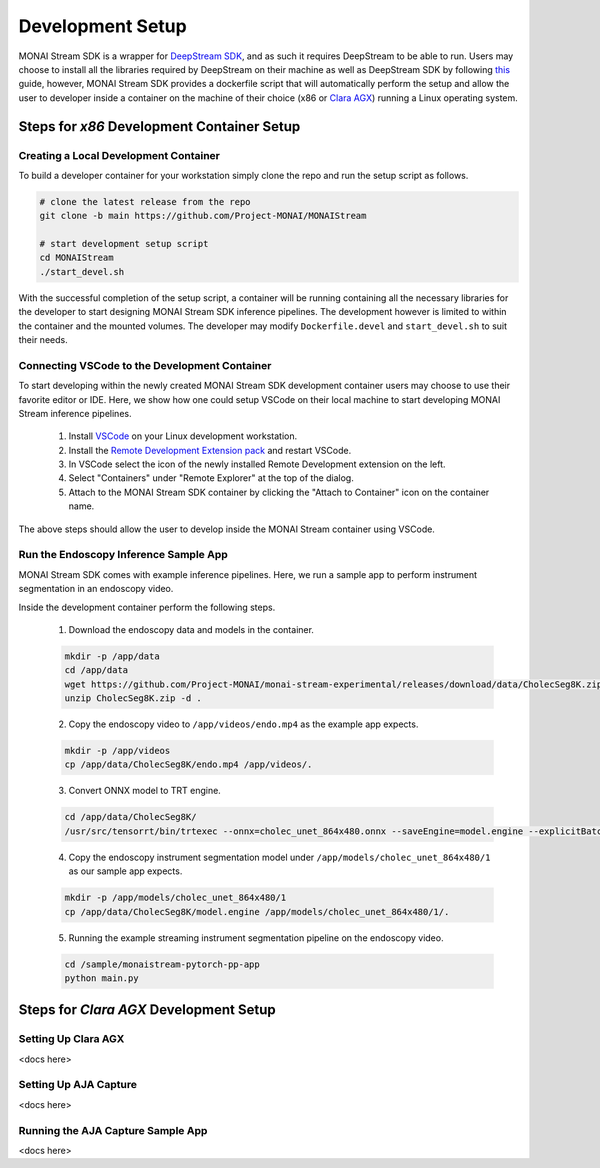 =================
Development Setup
=================

MONAI Stream SDK is a wrapper for `DeepStream SDK <https://developer.nvidia.com/deepstream-sdk>`_,
and as such it requires DeepStream to be able to run. Users may choose to install all the libraries
required by DeepStream on their machine as well as DeepStream SDK by following
`this <https://developer.nvidia.com/deepstream-getting-started>`_ guide, however, MONAI Stream SDK
provides a dockerfile script that will automatically perform the setup and allow the user to developer
inside a container on the machine of their choice (x86 or `Clara AGX <https://developer.nvidia.com/clara-agx-devkit>`_)
running a Linux operating system.

Steps for `x86` Development Container Setup
===========================================

Creating a Local Development Container
--------------------------------------

To build a developer container for your workstation simply clone the repo and run the setup script as follows.

.. code-block:: bash

    # clone the latest release from the repo
    git clone -b main https://github.com/Project-MONAI/MONAIStream

    # start development setup script
    cd MONAIStream
    ./start_devel.sh

With the successful completion of the setup script, a container will be running containing all the necessary libraries
for the developer to start designing MONAI Stream SDK inference pipelines. The development however is limited to within
the container and the mounted volumes. The developer may modify ``Dockerfile.devel`` and ``start_devel.sh`` to suit their
needs.

Connecting VSCode to the Development Container
----------------------------------------------

To start developing within the newly created MONAI Stream SDK development container users may choose to use their favorite
editor or IDE. Here, we show how one could setup VSCode on their local machine to start developing MONAI Stream inference
pipelines.

  1. Install `VSCode <https://code.visualstudio.com/download>`_ on your Linux development workstation.
  2. Install the `Remote Development Extension pack <https://marketplace.visualstudio.com/items?itemName=ms-vscode-remote.vscode-remote-extensionpack>`_ and restart VSCode.
  3. In VSCode select the icon |VSCodeRDE| of the newly installed Remote Development extension on the left.
  4. Select "Containers" under "Remote Explorer" at the top of the dialog.
     |VSCodeRemoteExplorer|
  5. Attach to the MONAI Stream SDK container by clicking the "Attach to Container" icon |VSCodeAttachContainer| on the container name.

  .. |VSCodeRDE| image:: ../images/vscode_remote_development_ext.png
    :alt: VSCode Remote Development Extension Icon

  .. |VSCodeRemoteExplorer| image:: ../images/vscode_remote_explorer.png
    :alt: VSCode Remote Development Extension Icon

  .. |VSCodeAttachContainer| image:: ../images/vscode_attach_container.png
    :alt: VSCode Remote Development Extension Icon

The above steps should allow the user to develop inside the MONAI Stream container using VSCode.

Run the Endoscopy Inference Sample App
--------------------------------------

MONAI Stream SDK comes with example inference pipelines. Here, we run a sample app
to perform instrument segmentation in an endoscopy video.

Inside the development container perform the following steps.

  1. Download the endoscopy data and models in the container.

  .. code-block:: bash
  
    mkdir -p /app/data
    cd /app/data
    wget https://github.com/Project-MONAI/monai-stream-experimental/releases/download/data/CholecSeg8K.zip
    unzip CholecSeg8K.zip -d .

  2. Copy the endoscopy video to ``/app/videos/endo.mp4`` as the example app expects.

  .. code-block:: bash

    mkdir -p /app/videos
    cp /app/data/CholecSeg8K/endo.mp4 /app/videos/.

  3. Convert ONNX model to TRT engine.

  .. code-block:: bash

      cd /app/data/CholecSeg8K/
      /usr/src/tensorrt/bin/trtexec --onnx=cholec_unet_864x480.onnx --saveEngine=model.engine --explicitBatch --verbose --workspace=1000

  4. Copy the endoscopy instrument segmentation model under ``/app/models/cholec_unet_864x480/1`` as our sample app expects.

  .. code-block:: bash
  
    mkdir -p /app/models/cholec_unet_864x480/1
    cp /app/data/CholecSeg8K/model.engine /app/models/cholec_unet_864x480/1/.

  5. Running the example streaming instrument segmentation pipeline on the endoscopy video.
  
  .. code-block:: bash
  
      cd /sample/monaistream-pytorch-pp-app
      python main.py


Steps for `Clara AGX` Development Setup
=======================================

Setting Up Clara AGX
--------------------

<docs here>

Setting Up AJA Capture
----------------------

<docs here>

Running the AJA Capture Sample App
----------------------------------

<docs here>
